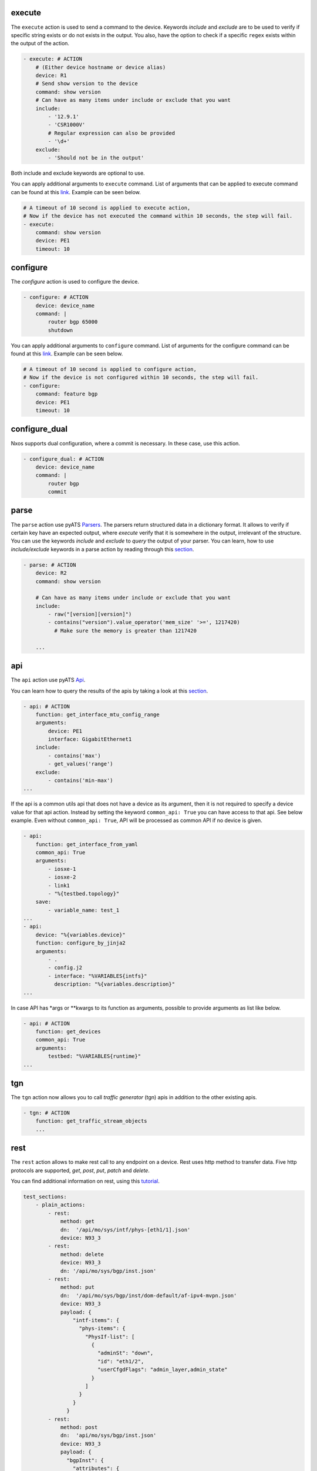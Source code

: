 .. _actions_list:


execute
^^^^^^^^

The ``execute`` action is used to send a command to the device. Keywords `include`
and `exclude` are to be used to verify if specific string exists or do not
exists in the output. You also, have the option to check if a specific
``regex`` exists within the output of the action.

.. code-block:: YAML

    - execute: # ACTION
        # (Either device hostname or device alias)
        device: R1
        # Send show version to the device
        command: show version
        # Can have as many items under include or exclude that you want
        include:
            - '12.9.1'
            - 'CSR1000V'
            # Regular expression can also be provided
            - '\d+'
        exclude:
            - 'Should not be in the output'


Both include and exclude keywords are optional to use.

You can apply additional arguments to ``execute`` command.
List of arguments that can be applied to execute command can be found at this `link
<https://pubhub.devnetcloud.com/media/unicon/docs/user_guide/services/generic_services.html#execute>`__.
Example can be seen below.

.. code-block:: YAML

    # A timeout of 10 second is applied to execute action,
    # Now if the device has not executed the command within 10 seconds, the step will fail.
    - execute:
        command: show version
        device: PE1
        timeout: 10

configure
^^^^^^^^^

The `configure` action is used to configure the device.

.. code-block:: YAML

    - configure: # ACTION
        device: device_name
        command: |
            router bgp 65000
            shutdown


You can apply additional arguments to ``configure`` command.
List of arguments for the configure command can be found at this `link
<https://pubhub.devnetcloud.com/media/unicon/docs/user_guide/services/generic_services.html#configure>`__.
Example can be seen below.

.. code-block:: YAML

    # A timeout of 10 second is applied to configure action,
    # Now if the device is not configured within 10 seconds, the step will fail.
    - configure:
        command: feature bgp
        device: PE1
        timeout: 10


configure_dual
^^^^^^^^^^^^^^^

Nxos supports dual configuration, where a commit is necessary. In these case, use this action.

.. code-block:: YAML

    - configure_dual: # ACTION
        device: device_name
        command: |
            router bgp
            commit


parse
^^^^^^

The ``parse`` action use pyATS `Parsers
<https://pubhub.devnetcloud.com/media/genie-feature-browser/docs/#/parsers>`_.
The parsers return structured data in a dictionary format. It allows to verify
if certain key have an expected output, where `execute` verify that it is
somewhere in the output, irrelevant of the structure. You can use the keywords
`include` and `exclude` to *query* the output of your parser. You can learn, how
to use `include/exclude` keywords in a parse action by reading through
this `section
<#verifying-actions-output>`__.

.. code-block:: YAML

    - parse: # ACTION
        device: R2
        command: show version

        # Can have as many items under include or exclude that you want
        include:
            - raw("[version][version]")
            - contains("version").value_operator('mem_size' '>=', 1217420)
              # Make sure the memory is greater than 1217420

        ...

api
^^^^

The ``api`` action use pyATS `Api
<https://pubhub.devnetcloud.com/media/genie-feature-browser/docs/#/apis>`_.

You can learn how to query the results of the apis by taking a look at this `section
<#verifying-actions-output>`__.

.. code-block:: YAML

        - api: # ACTION
            function: get_interface_mtu_config_range
            arguments:
                device: PE1
                interface: GigabitEthernet1
            include:
                - contains('max')
                - get_values('range')
            exclude:
                - contains('min-max')
        ...

If the api is a common utils api that does not have a device as its argument, then it is not required to specify a device value for that api action.
Instead by setting the keyword ``common_api: True`` you can have access to that api. See below example. Even without ``common_api: True``, API will be processed as common API if no device is given.

.. code-block:: YAML

        - api:
            function: get_interface_from_yaml
            common_api: True
            arguments:
                - iosxe-1
                - iosxe-2
                - link1
                - "%{testbed.topology}"
            save:
                - variable_name: test_1
        ...
        - api:
            device: "%{variables.device}"
            function: configure_by_jinja2
            arguments:
                - .
                - config.j2
                - interface: "%VARIABLES{intfs}"
                  description: "%{variables.description}"
        ...

In case API has *args or **kwargs to its function as arguments, possible to provide arguments as list like below.

.. code-block:: YAML

        - api: # ACTION
            function: get_devices
            common_api: True
            arguments:
                testbed: "%VARIABLES{runtime}"
        ...

tgn
^^^^

The ``tgn`` action now allows you to call `traffic generator` (tgn) apis in addition to the
other existing apis.

.. code-block:: YAML

    - tgn: # ACTION
        function: get_traffic_stream_objects
        ...

rest
^^^^

The ``rest`` action allows to make rest call to any endpoint on a device. Rest uses http method to
transfer data. Five http protocols are supported, `get`, `post`, `put`, `patch` and `delete`.

You can find additional information on rest, using this `tutorial
<https://pubhub.devnetcloud.com/media/rest-connector/docs/user_guide/services/index.html>`_.

.. code-block:: YAML

    test_sections:
        - plain_actions:
            - rest:
                method: get
                dn:  '/api/mo/sys/intf/phys-[eth1/1].json'
                device: N93_3
            - rest:
                method: delete
                device: N93_3
                dn: '/api/mo/sys/bgp/inst.json'
            - rest:
                method: put
                dn:  '/api/mo/sys/bgp/inst/dom-default/af-ipv4-mvpn.json'
                device: N93_3
                payload: {
                    "intf-items": {
                      "phys-items": {
                        "PhysIf-list": [
                          {
                            "adminSt": "down",
                            "id": "eth1/2",
                            "userCfgdFlags": "admin_layer,admin_state"
                          }
                        ]
                      }
                    }
                  }
            - rest:
                method: post
                dn:  'api/mo/sys/bgp/inst.json'
                device: N93_3
                payload: {
                  "bgpInst": {
                    "attributes": {
                      "isolate": "disabled",
                      "adminSt": "enabled",
                      "fabricSoo": "unknown:unknown:0:0",
                      "ctrl": "fastExtFallover",
                      "medDampIntvl": "0",
                      "affGrpActv": "0",
                      "disPolBatch": "disabled",
                      "flushRoutes": "disabled"
                     }
                  }
                }
            - rest:
                method: patch
                dn:  '/api/mo/sys/bgp/inst/dom-default/af-ipv4-mvpn.json'
                device: N93_3
                payload: {
                    "intf-items": {
                      "phys-items": {
                        "PhysIf-list": [
                          {
                            "adminSt": "down",
                            "id": "eth1/2",
                            "userCfgdFlags": "admin_layer,admin_state"
                          }
                        ]
                      }
                    }
                  }

sleep
^^^^^

The ``sleep`` action is used to pause the execution for a specified amount of time.

.. code-block:: YAML

    - sleep: # ACTION
        # Sleep for 5 seconds
        sleep_time: 5
        ...

learn
^^^^^^

The ``learn`` action is used to learn a feature on a specific device, returning an
OS agnostic structure.  You also can query the outcome of this action
similar to api action and parse action.

.. code-block:: YAML

    - learn:
        device: R1
        feature: bgp
        include:
            - raw("[info][instance][default][vrf][default][cluster_id]")
        ...

It is also possible to learn the entire running config of the device. Below you can see the example of it.


.. code-block:: YAML

    - learn:
        device: R1
        feature: config
        include:
            - raw("[info][instance][default][vrf][default][cluster_id]")
        ...

print
^^^^^^

``print`` action allows you to print messages, variables and actions output into the console.

.. code-block:: YAML

    - print:
        item:
          value: "%VARIABLES{parse_output}"
        another_item:
          value: "%VARIABLES{parse_output1}"
        ...

yang
^^^^^

The :ref:`yang action<yang action>` action is designed to work with differing underlying protocols, but, at the
time of this writing, only NETCONF and gNMI are supported.  Changing the connection and
protocol determines the message format.

Example of configuration using NETCONF (with automated verification of edit-config on device)

.. code-block:: YAML

    - yang:
        device: uut2
        connection: netconf
        operation: edit-config
        protocol: netconf
        datastore: candidate
        banner: YANG EDIT-CONFIG MESSAGE
        content:
          namespace:
            ios-l2vpn: http://cisco.com/ns/yang/Cisco-IOS-XE-l2vpn
          nodes:
          - value: 10.10.10.2
            xpath: /native/l2vpn-config/ios-l2vpn:l2vpn/ios-l2vpn:router-id
            edit-op: merge

bash_console
^^^^^^^^^^^^^

Using this action, now you can run various bash command on the device. You can save output of each command, and apply include/exclude
verification on the output of each command. Below example shows how to use bash_console action.

.. code-block:: YAML

    - verify_config:
          - bash_console:
              device: csr1000v-1
              target: standby
              timeout: 45
              save:
                - variable_name: second_cmd
                  filter: contains('ls')
                - variable_name: everything
              commands:
                - pwd
                - ls
                - |
                  cd ~
                  echo A string of text
              include:
                  - contains('ls')

configure_replace
^^^^^^^^^^^^^^^^^^^^

The ``configure_replace`` action is used to replace the running-config. Users only needs
to provide the location of the saved configuration.

.. code-block:: YAML

    - configure_replace:
        device: my_device
        config: bootflash:/golden_config

        # Iteration and interval is used for a retry mechanism
        iteration: <int> #optional, default is 2
        interval: <int> #optional, default is 30

save_config_snapshot
^^^^^^^^^^^^^^^^^^^^

The ``save_config_snapshot`` action is used to save a snapshot of the current
device configuration. The config can later be used with the
``restore_config_snapshot`` action.

.. code-block:: YAML

    - save_config_snapshot:
        device: my_device

restore_config_snapshot
^^^^^^^^^^^^^^^^^^^^^^^

The ``restore_config_snapshot`` action is used to restore a snapshot taken
from the ``save_config_snapshot`` action. If you want to re-use the same
snapshot you can specify to not delete it. See `example` below.

.. code-block:: YAML

    - restore_config_snapshot:
        device: my_device
        delete_snapshot: False #optional, default is True

run_genie_sdk
^^^^^^^^^^^^^^^

The ``run_genie_sdk`` action is used to run other triggers from within
*Blitz*. All you have to do is to mention the trigger name and its arguments
in your *Blitz* datafile.

.. note::

    You must extend the main trigger_datafile for any of those triggers
    to be accessible. Put this at the top of your trigger_datafile:
    `extends: '%ENV{VIRTUAL_ENV}/genie_yamls/trigger_datafile.yaml'`

.. code-block:: YAML

    - run_genie_sdk:
        <trigger_name>:
            <any trigger arguments>

        # An example of running TriggerSleep
        TriggerSleep:
            devices: [my_device]

diff
^^^^^

Allow to diff two variables (Dictionary or Ops object).

By default it will just print the difference, but can also fail the section
if they are different with the argument `fail_different=True`.

``command`` or ``feature`` to diff will gather pre-defined exclude list from
the parser or Ops.

``mode`` can be specified only what you want to check. ``mode`` has ``add``,
``remote`` and ``modified``. By default, it will show all the differences,
for the case ``add``, will show only added difference.

.. code-block:: YAML

        - snapshot_pre_configuration:
           - parse:
               device: R3_nx
               command: show interface
               save:
                 - variable_name: pre_snapshot_nxos

        - configure_interface:
            # List of actions
            - configure:
                device: R3_nx
                command: |
                  interface Ethernet1/56
                  no switchport
                  ip address 10.5.5.5 255.255.255.0
                  no shutdown

            - parse:
                device: R3_nx
                command: show interface
                save:
                  - variable_name: post_snapshot_nxos

            - diff:
                pre: "%VARIABLES{pre_snapshot_nxos}"
                post: "%VARIABLES{post_snapshot_nxos}"
                device: R3_nx
                command: show interface
                mode: modified

Example with ``feature``.

.. code-block:: YAML

            - diff:
                pre: "%VARIABLES{pre_interface_ops}"
                post: "%VARIABLES{post_interface_ops}"
                device: R3_nx
                feature: interface
                mode: add

.. note::

    Please find more detail for ``diff`` from below document.
    `Diff <https://pubhub.devnetcloud.com/media/genie-docs/docs/userguide/utils/index.html#diff>`_

compare
^^^^^^^^^

Action ``compare`` allows you to verify the values of the saved variables. Below example shows how you can actually use this action.

.. code-block:: YAML

    # assume you already saved values in the variable bios, os, date_created and bootflash
    - compare:
        items:
        - "'%VARIABLES{os}' == 'NX-OS' and '%VARIABLES{date_created}' == '10/22/2019 10:00:00 [10/22/2019 16:57:31]'"
        - " %VARIABLES{bootflash} >= 290000 or '%VARIABLES{bios}' == '07.33'"

.. note::

    Please note that if each comparission statement provided to compare would fail. The actions results would be set to Failed. 